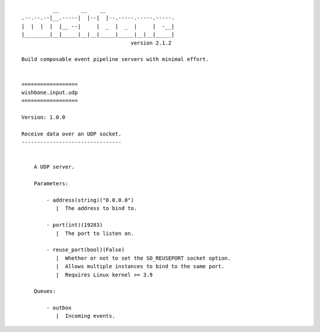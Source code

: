 ::

              __       __    __
    .--.--.--|__.-----|  |--|  |--.-----.-----.-----.
    |  |  |  |  |__ --|     |  _  |  _  |     |  -__|
    |________|__|_____|__|__|_____|_____|__|__|_____|
                                       version 2.1.2

    Build composable event pipeline servers with minimal effort.


    ==================
    wishbone.input.udp
    ==================

    Version: 1.0.0

    Receive data over an UDP socket.
    --------------------------------


        A UDP server.

        Parameters:

            - address(string)("0.0.0.0")
               |  The address to bind to.

            - port(int)(19283)
               |  The port to listen on.

            - reuse_port(bool)(False)
               |  Whether or not to set the SO_REUSEPORT socket option.
               |  Allows multiple instances to bind to the same port.
               |  Requires Linux kernel >= 3.9

        Queues:

            - outbox
               |  Incoming events.
